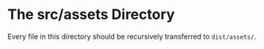 * The src/assets Directory

Every file in this directory should be recursively transferred to ~dist/assets/~.
